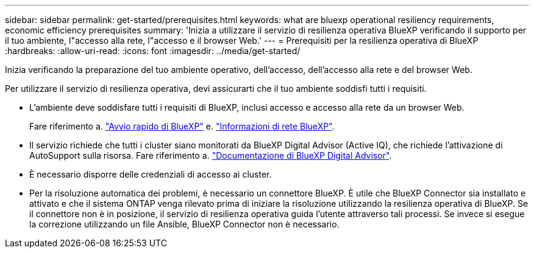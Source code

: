---
sidebar: sidebar 
permalink: get-started/prerequisites.html 
keywords: what are bluexp operational resiliency requirements, economic efficiency prerequisites 
summary: 'Inizia a utilizzare il servizio di resilienza operativa BlueXP verificando il supporto per il tuo ambiente, l"accesso alla rete, l"accesso e il browser Web.' 
---
= Prerequisiti per la resilienza operativa di BlueXP
:hardbreaks:
:allow-uri-read: 
:icons: font
:imagesdir: ../media/get-started/


[role="lead"]
Inizia verificando la preparazione del tuo ambiente operativo, dell'accesso, dell'accesso alla rete e del browser Web.

Per utilizzare il servizio di resilienza operativa, devi assicurarti che il tuo ambiente soddisfi tutti i requisiti.

* L'ambiente deve soddisfare tutti i requisiti di BlueXP, inclusi accesso e accesso alla rete da un browser Web.
+
Fare riferimento a. https://docs.netapp.com/us-en/cloud-manager-setup-admin/task-quick-start-standard-mode.html["Avvio rapido di BlueXP"^] e. https://docs.netapp.com/us-en/cloud-manager-setup-admin/reference-networking-saas-console.html["Informazioni di rete BlueXP"^].

* Il servizio richiede che tutti i cluster siano monitorati da BlueXP Digital Advisor (Active IQ), che richiede l'attivazione di AutoSupport sulla risorsa. Fare riferimento a. https://docs.netapp.com/us-en/active-iq/index.html["Documentazione di BlueXP Digital Advisor"^].
* È necessario disporre delle credenziali di accesso ai cluster.
* Per la risoluzione automatica dei problemi, è necessario un connettore BlueXP. È utile che BlueXP Connector sia installato e attivato e che il sistema ONTAP venga rilevato prima di iniziare la risoluzione utilizzando la resilienza operativa di BlueXP. Se il connettore non è in posizione, il servizio di resilienza operativa guida l'utente attraverso tali processi. Se invece si esegue la correzione utilizzando un file Ansible, BlueXP Connector non è necessario.

